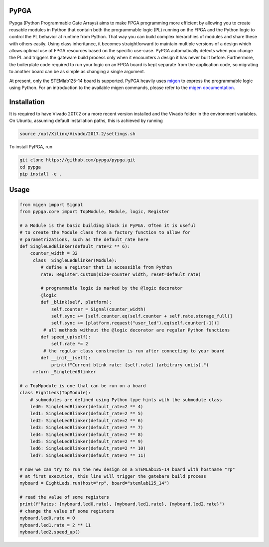 PyPGA
=====

Pypga (Python Programmable Gate Arrays) aims to make FPGA programming more efficient by allowing you to create 
reusable modules in Python that contain both the programmable logic (PL) running on the FPGA and the Python logic 
to control the PL behavior at runtime from Python. That way you can build complex hierarchies of modules and share 
these with others easily. Using class inheritance, it becomes straightforward to maintain multiple versions of a 
design which allows optimal use of FPGA resources based on the specific use-case. PyPGA automatically detects when 
you change the PL and triggers the gateware build process only when it encounters a design it has never built before. 
Furthermore, the boilerplate code required to run your logic on an FPGA board is kept separate from the application 
code, so migrating to another board can be as simple as changing a single argument.  

At present, only the STEMlab125-14 board is supported. PyPGA heavily uses `migen <https://github.com/m-labs/migen>`_
to express the programmable logic using Python. For an introduction to the available migen commands, please refer 
to the `migen documentation <https://m-labs.hk/migen/manual/fhdl.html>`_.


Installation
============

It is required to have Vivado 2017.2 or a more recent version installed and the Vivado folder in the environment 
variables. On Ubuntu, assuming default installation paths, this is achieved by running 

.. code-block:: bash

   source /opt/Xilinx/Vivado/2017.2/settings.sh


To install PyPGA, run


.. code-block:: bash

   git clone https://github.com/pypga/pypga.git
   cd pypga
   pip install -e .



Usage
=====


.. code-block:: python

   from migen import Signal
   from pypga.core import TopModule, Module, logic, Register

   # a Module is the basic building block in PyPGA. Often it is useful
   # to create the Module class from a factory function to allow for
   # parametrizations, such as the default_rate here
   def SingleLedBlinker(default_rate=2 ** 6):
       counter_width = 32
        class _SingleLedBlinker(Module):
           # define a register that is accessible from Python
           rate: Register.custom(size=counter_width, reset=default_rate)

           # programmable logic is marked by the @logic decorator
           @logic
           def _blink(self, platform):
               self.counter = Signal(counter_width)
               self.sync += [self.counter.eq(self.counter + self.rate.storage_full)]
               self.sync += [platform.request("user_led").eq(self.counter[-1])]
            # all methods without the @logic decorator are regular Python functions
           def speed_up(self):
               self.rate *= 2
            # the regular class constructor is run after connecting to your board
           def __init__(self):
               print(f"Current blink rate: {self.rate} (arbitrary units).")
        return _SingleLedBlinker

   # a TopMpodule is one that can be run on a board
   class EightLeds(TopModule):
       # submodules are defined using Python type hints with the submodule class
       led0: SingleLedBlinker(default_rate=2 ** 4)
       led1: SingleLedBlinker(default_rate=2 ** 5)
       led2: SingleLedBlinker(default_rate=2 ** 6)
       led3: SingleLedBlinker(default_rate=2 ** 7)
       led4: SingleLedBlinker(default_rate=2 ** 8)
       led5: SingleLedBlinker(default_rate=2 ** 9)
       led6: SingleLedBlinker(default_rate=2 ** 10)
       led7: SingleLedBlinker(default_rate=2 ** 11)

   # now we can try to run the new design on a STEMLab125-14 board with hostname "rp"
   # at first execution, this line will trigger the gatebare build process
   myboard = EightLeds.run(host="rp", board="stemlab125_14")

   # read the value of some registers
   print(f"Rates: {myboard.led0.rate}, {myboard.led1.rate}, {myboard.led2.rate}")
   # change the value of some registers
   myboard.led0.rate = 0
   myboard.led1.rate = 2 ** 11
   myboard.led2.speed_up()
